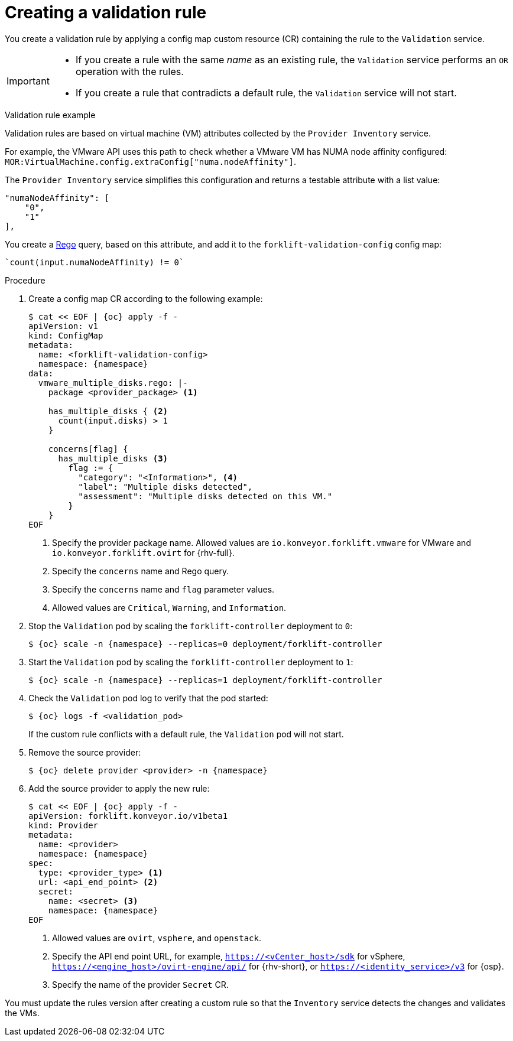 // Module included in the following assemblies:
//
// * documentation/doc-Migration_Toolkit_for_Virtualization/master.adoc

:_content-type: PROCEDURE
[id="creating-validation-rule_{context}"]
= Creating a validation rule

You create a validation rule by applying a config map custom resource (CR) containing the rule to the `Validation` service.

[IMPORTANT]
====
* If you create a rule with the same _name_ as an existing rule, the `Validation` service performs an `OR` operation with the rules.
* If you create a rule that contradicts a default rule, the `Validation` service will not start.
====

.Validation rule example

Validation rules are based on virtual machine (VM) attributes collected by the `Provider Inventory` service.

For example, the VMware API uses this path to check whether a VMware VM has NUMA node affinity configured: `MOR:VirtualMachine.config.extraConfig["numa.nodeAffinity"]`.

The `Provider Inventory` service simplifies this configuration and returns a testable attribute with a list value:

[source,terminal]
----
"numaNodeAffinity": [
    "0",
    "1"
],
----

You create a link:https://www.openpolicyagent.org/docs/latest/policy-language/[Rego] query, based on this attribute, and add it to the `forklift-validation-config` config map:

[source,terminal]
----
`count(input.numaNodeAffinity) != 0`
----

.Procedure

. Create a config map CR according to the following example:
+
[source,yaml,subs="attributes+"]
----
$ cat << EOF | {oc} apply -f -
apiVersion: v1
kind: ConfigMap
metadata:
  name: <forklift-validation-config>
  namespace: {namespace}
data:
  vmware_multiple_disks.rego: |-
    package <provider_package> <1>

    has_multiple_disks { <2>
      count(input.disks) > 1
    }

    concerns[flag] {
      has_multiple_disks <3>
        flag := {
          "category": "<Information>", <4>
          "label": "Multiple disks detected",
          "assessment": "Multiple disks detected on this VM."
        }
    }
EOF
----
<1> Specify the provider package name. Allowed values are `io.konveyor.forklift.vmware` for VMware and `io.konveyor.forklift.ovirt` for {rhv-full}.
<2> Specify the `concerns` name and Rego query.
<3> Specify the `concerns` name and `flag` parameter values.
<4> Allowed values are `Critical`, `Warning`, and `Information`.

. Stop the `Validation` pod by scaling the `forklift-controller` deployment to `0`:
+
[source,terminal,subs="attributes+"]
----
$ {oc} scale -n {namespace} --replicas=0 deployment/forklift-controller
----

. Start the `Validation` pod by scaling the `forklift-controller` deployment to `1`:
+
[source,terminal,subs="attributes+"]
----
$ {oc} scale -n {namespace} --replicas=1 deployment/forklift-controller
----

. Check the `Validation` pod log to verify that the pod started:
+
[source,terminal,subs="attributes+"]
----
$ {oc} logs -f <validation_pod>
----
+
If the custom rule conflicts with a default rule, the `Validation` pod will not start.

. Remove the source provider:
+
[source,terminal,subs="attributes+"]
----
$ {oc} delete provider <provider> -n {namespace}
----

. Add the source provider to apply the new rule:
+
[source,yaml,subs="attributes+"]
----
$ cat << EOF | {oc} apply -f -
apiVersion: forklift.konveyor.io/v1beta1
kind: Provider
metadata:
  name: <provider>
  namespace: {namespace}
spec:
  type: <provider_type> <1>
  url: <api_end_point> <2>
  secret:
    name: <secret> <3>
    namespace: {namespace}
EOF
----
<1> Allowed values are `ovirt`, `vsphere`, and `openstack`.
<2> Specify the API end point URL, for example, `https://<vCenter_host>/sdk` for vSphere, `https://<engine_host>/ovirt-engine/api/` for {rhv-short}, or `https://<identity_service>/v3` for {osp}.
<3> Specify the name of the provider `Secret` CR.

You must update the rules version after creating a custom rule so that the `Inventory` service detects the changes and validates the VMs.
